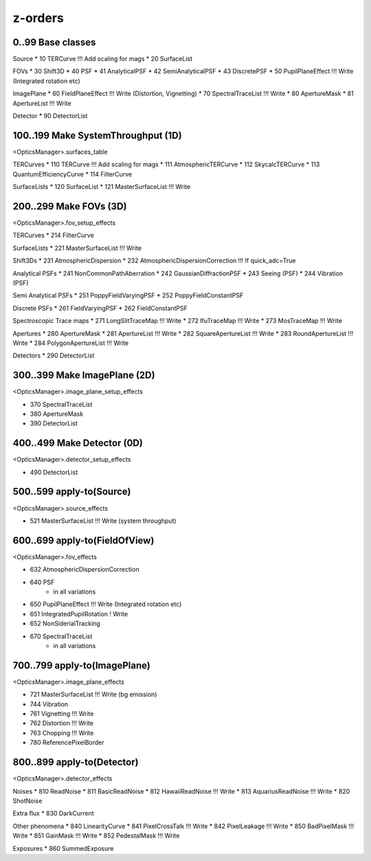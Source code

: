 z-orders
========

0..99 Base classes
------------------
Source
* 10 TERCurve               !!! Add scaling for mags
* 20 SurfaceList

FOVs
* 30 Shift3D
* 40 PSF
* 41 AnalyticalPSF
* 42 SemiAnalyticalPSF
* 43 DiscretePSF
* 50 PupilPlaneEffect       !!! Write   (Integrated rotation etc)

ImagePlane
* 60 FieldPlaneEffect       !!! Write   (Distortion, Vignetting)
* 70 SpectralTraceList      !!! Write
* 80 ApertureMask
* 81 ApertureList           !!! Write

Detector
* 90 DetectorList


100..199 Make SystemThroughput (1D)
-----------------------------------
<OpticsManager>.surfaces_table

TERCurves
* 110 TERCurve              !!! Add scaling for mags
* 111 AtmosphericTERCurve
* 112 SkycalcTERCurve
* 113 QuantumEfficiencyCurve
* 114 FilterCurve

SurfaceLists
* 120 SurfaceList
* 121 MasterSurfaceList     !!! Write


200..299 Make FOVs (3D)
-----------------------
<OpticsManager>.fov_setup_effects

TERCurves
* 214 FilterCurve

SurfaceLists
* 221 MasterSurfaceList     !!! Write

Shift3Ds
* 231 AtmosphericDispersion
* 232 AtmosphericDispersionCorrection       !!! If quick_adc=True

Analytical PSFs
* 241 NonCommonPathAberration
* 242 GaussianDiffractionPSF
* 243 Seeing (PSF)
* 244 Vibration (PSF)

Semi Analytical PSFs
* 251 PoppyFieldVaryingPSF
* 252 PoppyFieldConstantPSF

Discrete PSFs
* 261 FieldVaryingPSF
* 262 FieldConstantPSF

Spectroscopic Trace maps
* 271 LongSlitTraceMap      !!! Write
* 272 IfuTraceMap           !!! Write
* 273 MosTraceMap           !!! Write

Apertures
* 280 ApertureMask
* 281 ApertureList          !!! Write
* 282 SquareApertureList    !!! Write
* 283 RoundApertureList     !!! Write
* 284 PolygonApertureList   !!! Write

Detectors
* 290 DetectorList


300..399 Make ImagePlane (2D)
-----------------------------
<OpticsManager>.image_plane_setup_effects

* 370 SpectralTraceList
* 380 ApertureMask
* 390 DetectorList


400..499 Make Detector (0D)
---------------------------
<OpticsManager>.detector_setup_effects

* 490 DetectorList


500..599 apply-to(Source)
-------------------------
<OpticsManager>.source_effects

* 521 MasterSurfaceList     !!! Write   (system throughput)


600..699 apply-to(FieldOfView)
------------------------------
<OpticsManager>.fov_effects

* 632 AtmosphericDispersionCorrection
* 640 PSF
    * in all variations
* 650 PupilPlaneEffect      !!! Write   (Integrated rotation etc)
* 651 IntegratedPupilRotation ! Write
* 652 NonSiderialTracking
* 670 SpectralTraceList
    * in all variations


700..799 apply-to(ImagePlane)
-----------------------------
<OpticsManager>.image_plane_effects

* 721 MasterSurfaceList     !!! Write  (bg emission)
* 744 Vibration
* 761 Vignetting            !!! Write
* 762 Distortion            !!! Write
* 763 Chopping              !!! Write
* 780 ReferencePixelBorder


800..899 apply-to(Detector)
---------------------------
<OpticsManager>.detector_effects

Noises
* 810 ReadNoise
* 811 BasicReadNoise
* 812 HawaiiReadNoise       !!! Write
* 813 AquariusReadNoise     !!! Write
* 820 ShotNoise

Extra flux
* 830 DarkCurrent

Other phenomena
* 840 LinearityCurve
* 841 PixelCrossTalk        !!! Write
* 842 PixelLeakage          !!! Write
* 850 BadPixelMask          !!! Write
* 851 GainMask              !!! Write
* 852 PedestalMask          !!! Write

Exposures
* 860 SummedExposure